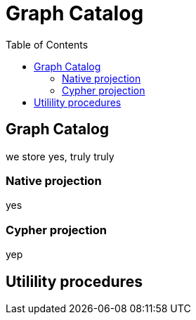 = Graph Catalog
:slug: 00-gdsaa-about-this-course
:doctype: book
:toc: left
:toclevels: 4
:imagesdir: ../images
:module-next-title: Setup and Cypher Refresher

== Graph Catalog

we store yes, truly truly


=== Native projection

yes

=== Cypher projection

yep

== Utilility procedures